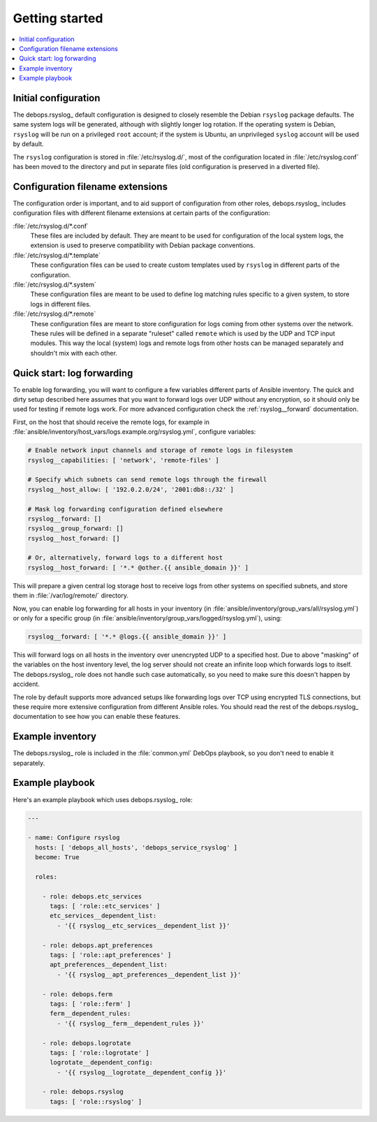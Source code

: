 Getting started
===============

.. contents::
   :local:

Initial configuration
---------------------

The debops.rsyslog_ default configuration is designed to closely resemble
the Debian ``rsyslog`` package defaults. The same system logs will be
generated, although with slightly longer log rotation. If the operating system
is Debian, ``rsyslog`` will be run on a privileged ``root`` account; if the
system is Ubuntu, an unprivileged ``syslog`` account will be used by default.

The ``rsyslog`` configuration is stored in :file:`/etc/rsyslog.d/`, most of the
configuration located in :file:`/etc/rsyslog.conf` has been moved to the directory
and put in separate files (old configuration is preserved in a diverted file).

Configuration filename extensions
---------------------------------

The configuration order is important, and to aid support of configuration from
other roles, debops.rsyslog_ includes configuration files with different
filename extensions at certain parts of the configuration:

:file:`/etc/rsyslog.d/*.conf`
  These files are included by default. They are meant to be used for
  configuration of the local system logs, the extension is used to preserve
  compatibility with Debian package conventions.

:file:`/etc/rsyslog.d/*.template`
  These configuration files can be used to create custom templates used by
  ``rsyslog`` in different parts of the configuration.

:file:`/etc/rsyslog.d/*.system`
  These configuration files are meant to be used to define log matching rules
  specific to a given system, to store logs in different files.

:file:`/etc/rsyslog.d/*.remote`
  These configuration files are meant to store configuration for logs coming
  from other systems over the network. These rules will be defined in
  a separate "ruleset" called ``remote`` which is used by the UDP and TCP input
  modules. This way the local (system) logs and remote logs from other hosts
  can be managed separately and shouldn't mix with each other.

Quick start: log forwarding
---------------------------

To enable log forwarding, you will want to configure a few variables different
parts of Ansible inventory. The quick and dirty setup described here assumes
that you want to forward logs over UDP without any encryption, so it should
only be used for testing if remote logs work. For more advanced configuration
check the :ref:`rsyslog__forward` documentation.

First, on the host that should receive the remote logs, for example in
:file:`ansible/inventory/host_vars/logs.example.org/rsyslog.yml`, configure
variables:

.. code-block:: yaml

   # Enable network input channels and storage of remote logs in filesystem
   rsyslog__capabilities: [ 'network', 'remote-files' ]

   # Specify which subnets can send remote logs through the firewall
   rsyslog__host_allow: [ '192.0.2.0/24', '2001:db8::/32' ]

   # Mask log forwarding configuration defined elsewhere
   rsyslog__forward: []
   rsyslog__group_forward: []
   rsyslog__host_forward: []

   # Or, alternatively, forward logs to a different host
   rsyslog__host_forward: [ '*.* @other.{{ ansible_domain }}' ]

This will prepare a given central log storage host to receive logs from other
systems on specified subnets, and store them in :file:`/var/log/remote/` directory.

Now, you can enable log forwarding for all hosts in your inventory (in
:file:`ansible/inventory/group_vars/all/rsyslog.yml`) or only for a specific group
(in :file:`ansible/inventory/group_vars/logged/rsyslog.yml`), using:

.. code-block:: yaml

   rsyslog__forward: [ '*.* @logs.{{ ansible_domain }}' ]

This will forward logs on all hosts in the inventory over unencrypted UDP to
a specified host. Due to above "masking" of the variables on the host inventory
level, the log server should not create an infinite loop which forwards logs to
itself. The debops.rsyslog_ role does not handle such case automatically, so
you need to make sure this doesn't happen by accident.

The role by default supports more advanced setups like forwarding logs over TCP
using encrypted TLS connections, but these require more extensive configuration
from different Ansible roles. You should read the rest of the
debops.rsyslog_ documentation to see how you can enable these features.

Example inventory
-----------------

The debops.rsyslog_ role is included in the :file:`common.yml` DebOps
playbook, so you don't need to enable it separately.

Example playbook
----------------

Here's an example playbook which uses debops.rsyslog_ role:

.. code-block:: yaml

   ---

   - name: Configure rsyslog
     hosts: [ 'debops_all_hosts', 'debops_service_rsyslog' ]
     become: True

     roles:

       - role: debops.etc_services
         tags: [ 'role::etc_services' ]
         etc_services__dependent_list:
           - '{{ rsyslog__etc_services__dependent_list }}'

       - role: debops.apt_preferences
         tags: [ 'role::apt_preferences' ]
         apt_preferences__dependent_list:
           - '{{ rsyslog__apt_preferences__dependent_list }}'

       - role: debops.ferm
         tags: [ 'role::ferm' ]
         ferm__dependent_rules:
           - '{{ rsyslog__ferm__dependent_rules }}'

       - role: debops.logrotate
         tags: [ 'role::logrotate' ]
         logrotate__dependent_config:
           - '{{ rsyslog__logrotate__dependent_config }}'

       - role: debops.rsyslog
         tags: [ 'role::rsyslog' ]

